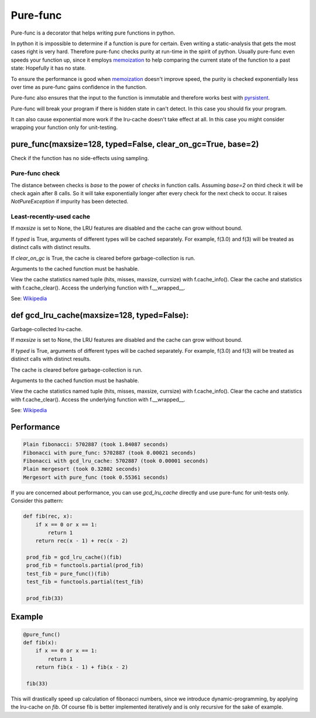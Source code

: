 
=========
Pure-func
=========

|travis| |pypi|

.. |travis| image:: https://travis-ci.org/adfinis-sygroup/pure_func.svg?branch=master  # noqa
    :target: https://travis-ci.org/adfinis-sygroup/pure_func

.. |pypi| image:: https://badge.fury.io/py/pure-func.svg
    :target: https://badge.fury.io/py/pure-func

Pure-func is a decorator that helps writing pure functions in python.

In python it is impossible to determine if a function is pure for certain.
Even writing a static-analysis that gets the most cases right is very hard.
Therefore pure-func checks purity at run-time in the spirit of python. Usually
pure-func even speeds your function up, since it employs memoization_ to help
comparing the current state of the function to a past state: Hopefully it has
no state.

To ensure the performance is good when memoization_ doesn't improve speed, the
purity is checked exponentially less over time as pure-func gains confidence in
the function.

.. _memoization: https://en.wikipedia.org/wiki/Memoization

Pure-func also ensures that the input to the function is immutable and
therefore works best with pyrsistent_.

.. _pyrsistent: https://pyrsistent.readthedocs.io/en/latest/

Pure-func will break your program if there is hidden state in can't detect. In
this case you should fix your program.

It can also cause exponential more work if the lru-cache doesn't take effect at
all. In this case you might consider wrapping your function only for
unit-testing.

pure_func(maxsize=128, typed=False, clear_on_gc=True, base=2)
=============================================================

Check if the function has no side-effects using sampling.

Pure-func check
---------------

The distance between checks is *base* to the power of *checks* in function
calls. Assuming *base=2* on third check it will be check again after 8
calls. So it will take exponentially longer after every check for the next
check to occur. It raises *NotPureException* if impurity has been detected.


Least-recently-used cache
-------------------------

If *maxsize* is set to None, the LRU features are disabled and the cache
can grow without bound.

If *typed* is True, arguments of different types will be cached separately.
For example, f(3.0) and f(3) will be treated as distinct calls with
distinct results.

If *clear_on_gc* is True, the cache is cleared before garbage-collection is
run.

Arguments to the cached function must be hashable.

View the cache statistics named tuple (hits, misses, maxsize, currsize)
with f.cache_info().  Clear the cache and statistics with f.cache_clear().
Access the underlying function with f.__wrapped__.

See: Wikipedia_

.. _Wikipedia: http://en.wikipedia.org/wiki/Cache_algorithms#Least_Recently_Used  # noqa

def gcd_lru_cache(maxsize=128, typed=False):
============================================

Garbage-collected lru-cache.

If *maxsize* is set to None, the LRU features are disabled and the cache
can grow without bound.

If *typed* is True, arguments of different types will be cached separately.
For example, f(3.0) and f(3) will be treated as distinct calls with
distinct results.

The cache is cleared before garbage-collection is run.

Arguments to the cached function must be hashable.

View the cache statistics named tuple (hits, misses, maxsize, currsize)
with f.cache_info().  Clear the cache and statistics with f.cache_clear().
Access the underlying function with f.__wrapped__.

See: Wikipedia_

.. _Wikipedia: http://en.wikipedia.org/wiki/Cache_algorithms#Least_Recently_Used  # noqa

Performance
===========

.. code-block:: text

   Plain fibonacci: 5702887 (took 1.84087 seconds)
   Fibonacci with pure_func: 5702887 (took 0.00021 seconds)
   Fibonacci with gcd_lru_cache: 5702887 (took 0.00001 seconds)
   Plain mergesort (took 0.32802 seconds)
   Mergesort with pure_func (took 0.55361 seconds)

If you are concerned about performance, you can use *gcd_lru_cache*
directly and use pure-func for unit-tests only. Consider this pattern:

.. code-block:: python

   def fib(rec, x):
       if x == 0 or x == 1:
           return 1
       return rec(x - 1) + rec(x - 2)

    prod_fib = gcd_lru_cache()(fib)
    prod_fib = functools.partial(prod_fib)
    test_fib = pure_func()(fib)
    test_fib = functools.partial(test_fib)

    prod_fib(33)

Example
======

.. code-block:: python

   @pure_func()
   def fib(x):
       if x == 0 or x == 1:
           return 1
       return fib(x - 1) + fib(x - 2)

    fib(33)

This will drastically speed up calculation of fibonacci numbers, since we
introduce dynamic-programming, by applying the lru-cache on *fib*. Of course
fib is better implemented iteratively and is only recursive for the sake of
example.
